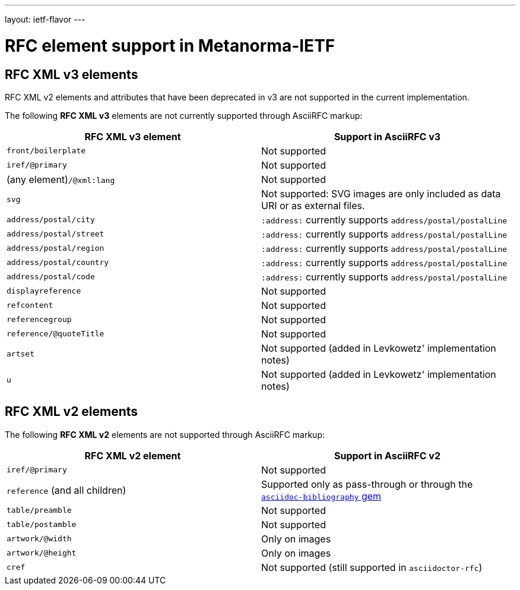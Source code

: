 ---
layout: ietf-flavor
---

= RFC element support in Metanorma-IETF

== RFC XML v3 elements

RFC XML v2 elements and attributes that have been deprecated in v3 are not supported in the current implementation.

The following **RFC XML v3** elements are not currently supported through AsciiRFC markup:

|===
| RFC XML v3 element               | Support in AsciiRFC v3

| `front/boilerplate`              | Not supported
| `iref/@primary`                  | Not supported
| (any element)``/@xml:lang``      | Not supported
|  `svg`                           | Not supported: SVG images are only included as data URI or as external files.
| `address/postal/city`            | `:address:` currently supports `address/postal/postalLine`
| `address/postal/street`          | `:address:` currently supports `address/postal/postalLine`
| `address/postal/region`          | `:address:` currently supports `address/postal/postalLine`
| `address/postal/country`         | `:address:` currently supports `address/postal/postalLine`
| `address/postal/code`            | `:address:` currently supports `address/postal/postalLine`
| `displayreference`               | Not supported
| `refcontent`                     | Not supported
| `referencegroup`                 | Not supported
| `reference/@quoteTitle`          | Not supported
| `artset`                         | Not supported (added in Levkowetz' implementation notes)
| `u`                              | Not supported (added in Levkowetz' implementation notes)

|===


== RFC XML v2 elements

The following **RFC XML v2** elements are not supported through AsciiRFC markup:

|===
| RFC XML v2 element               | Support in AsciiRFC v2

| `iref/@primary`                  | Not supported
| `reference` (and all children)   | Supported only as pass-through or through the https://github.com/riboseinc/asciidoctor-bibliography[`asciidoc-bibliography` gem]
| `table/preamble`                 | Not supported
| `table/postamble`                | Not supported
| `artwork/@width`                 | Only on images
| `artwork/@height`                | Only on images
| `cref`                           | Not supported (still supported in `asciidoctor-rfc`)

|===

